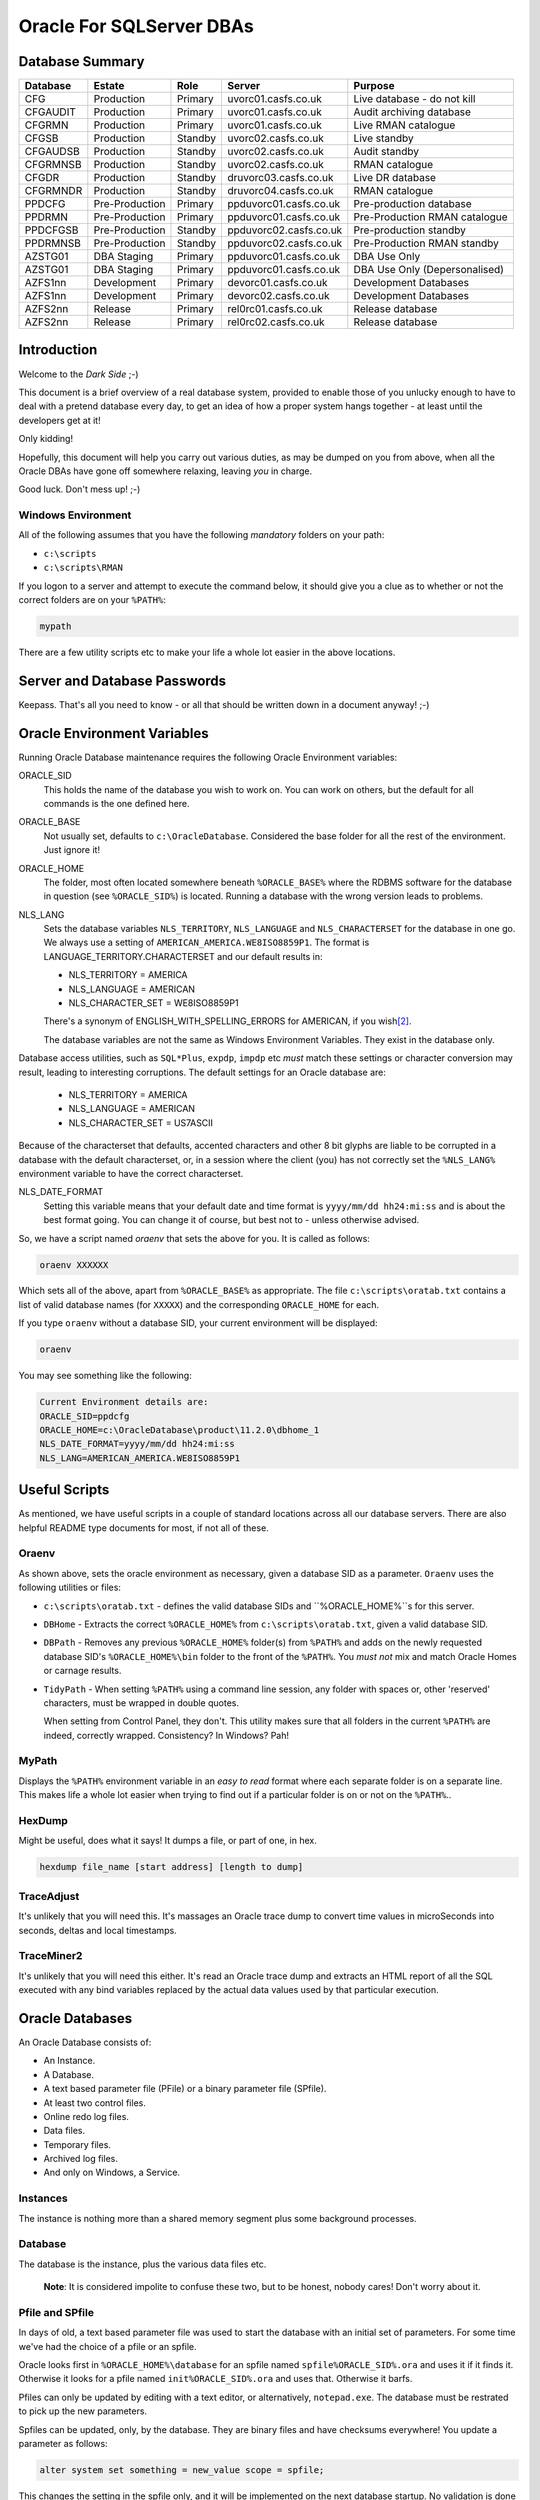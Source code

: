 =========================
Oracle For SQLServer DBAs
=========================

Database Summary
================

+----------+----------------+---------+------------------------+-------------------------------+
| Database | Estate         | Role    | Server                 | Purpose                       |
+==========+================+=========+========================+===============================+
| CFG      | Production     | Primary | uvorc01.casfs.co.uk    | Live database - do not kill   |
+----------+----------------+---------+------------------------+-------------------------------+
| CFGAUDIT | Production     | Primary | uvorc01.casfs.co.uk    | Audit archiving database      |
+----------+----------------+---------+------------------------+-------------------------------+
| CFGRMN   | Production     | Primary | uvorc01.casfs.co.uk    | Live RMAN catalogue           |
+----------+----------------+---------+------------------------+-------------------------------+
| CFGSB    | Production     | Standby | uvorc02.casfs.co.uk    | Live standby                  |
+----------+----------------+---------+------------------------+-------------------------------+
| CFGAUDSB | Production     | Standby | uvorc02.casfs.co.uk    | Audit standby                 |
+----------+----------------+---------+------------------------+-------------------------------+
| CFGRMNSB | Production     | Standby | uvorc02.casfs.co.uk    | RMAN catalogue                |
+----------+----------------+---------+------------------------+-------------------------------+
| CFGDR    | Production     | Standby | druvorc03.casfs.co.uk  | Live DR database              |
+----------+----------------+---------+------------------------+-------------------------------+
| CFGRMNDR | Production     | Standby | druvorc04.casfs.co.uk  | RMAN catalogue                |
+----------+----------------+---------+------------------------+-------------------------------+
| PPDCFG   | Pre-Production | Primary | ppduvorc01.casfs.co.uk | Pre-production database       | 
+----------+----------------+---------+------------------------+-------------------------------+
| PPDRMN   | Pre-Production | Primary | ppduvorc01.casfs.co.uk | Pre-Production RMAN catalogue |
+----------+----------------+---------+------------------------+-------------------------------+
| PPDCFGSB | Pre-Production | Standby | ppduvorc02.casfs.co.uk | Pre-production standby        |
+----------+----------------+---------+------------------------+-------------------------------+
| PPDRMNSB | Pre-Production | Standby | ppduvorc02.casfs.co.uk | Pre-Production RMAN standby   |
+----------+----------------+---------+------------------------+-------------------------------+
| AZSTG01  | DBA Staging    | Primary | ppduvorc01.casfs.co.uk | DBA Use Only                  | 
+----------+----------------+---------+------------------------+-------------------------------+
| AZSTG01  | DBA Staging    | Primary | ppduvorc01.casfs.co.uk | DBA Use Only (Depersonalised) | 
+----------+----------------+---------+------------------------+-------------------------------+
| AZFS1nn  | Development    | Primary | devorc01.casfs.co.uk   | Development Databases         |
+----------+----------------+---------+------------------------+-------------------------------+
| AZFS1nn  | Development    | Primary | devorc02.casfs.co.uk   | Development Databases         |
+----------+----------------+---------+------------------------+-------------------------------+
| AZFS2nn  | Release        | Primary | rel0rc01.casfs.co.uk   | Release database              |
+----------+----------------+---------+------------------------+-------------------------------+
| AZFS2nn  | Release        | Primary | rel0rc02.casfs.co.uk   | Release database              |
+----------+----------------+---------+------------------------+-------------------------------+


Introduction
============

Welcome to the *Dark Side* ;-)

This document is a brief overview of a real database system, provided to enable those of you unlucky enough to have to deal with a pretend database every day, to get an idea of how a proper system hangs together - at least until the developers get at it!

Only kidding!

Hopefully, this document will help you carry out various duties, as may be dumped on you from above, when all the Oracle DBAs have gone off somewhere relaxing, leaving *you* in charge.

Good luck. Don't mess up! ;-)

Windows Environment
-------------------

All of the following assumes that you have the following *mandatory* folders on your path:

-   ``c:\scripts``
-   ``c:\scripts\RMAN``

If you logon to a server and attempt to execute the command below, it should give you a clue as to whether or not the correct folders are on your ``%PATH%``:

..  code-block:: none

    mypath
    
There are a few utility scripts etc to make your life a whole lot easier in the above locations.

Server and Database Passwords
=============================

Keepass. That's all you need to know - or all that should be written down in a document anyway! ;-)

Oracle Environment Variables
============================

Running Oracle Database maintenance requires the following Oracle Environment variables:

ORACLE_SID
    This holds the name of the database you wish to work on. You can work on others, but the default for all commands is the one defined here.
    
ORACLE_BASE
    Not usually set, defaults to ``c:\OracleDatabase``. Considered the base folder for all the rest of the environment. Just ignore it!
    
ORACLE_HOME
    The folder, most often located somewhere beneath ``%ORACLE_BASE%`` where the RDBMS software for the database in question (see ``%ORACLE_SID%``) is located. Running a database with the wrong version leads to problems.
    
NLS_LANG
    Sets the database variables ``NLS_TERRITORY``, ``NLS_LANGUAGE`` and ``NLS_CHARACTERSET`` for the database in one go. We always use a setting of ``AMERICAN_AMERICA.WE8ISO8859P1``. The format is LANGUAGE_TERRITORY.CHARACTERSET and our default results in:
    
    -   NLS_TERRITORY = AMERICA
    -   NLS_LANGUAGE = AMERICAN
    -   NLS_CHARACTER_SET = WE8ISO8859P1    
    
    There's a synonym of ENGLISH_WITH_SPELLING_ERRORS for AMERICAN, if you wish\ [2]_\ .
    
    The database variables are not the same as Windows Environment Variables. They exist in the database only.
    
Database access utilities, such as ``SQL*Plus``, ``expdp``, ``impdp`` etc *must* match these settings or character conversion may result, leading to interesting corruptions. The default settings for an Oracle database are:
    
    -   NLS_TERRITORY = AMERICA
    -   NLS_LANGUAGE = AMERICAN
    -   NLS_CHARACTER_SET = US7ASCII
    
Because of the characterset that defaults, accented characters and other 8 bit glyphs are liable to be corrupted in a database with the default characterset, or, in a session where the client (you) has not correctly set the ``%NLS_LANG%`` environment variable to have the correct characterset.    
    
NLS_DATE_FORMAT
    Setting  this variable means that your default date and time format is ``yyyy/mm/dd hh24:mi:ss`` and is about the best format going. You can change it of course, but best not to - unless otherwise advised.
    
So, we have a script named `oraenv` that sets the above for you. It is called as follows:

..  code-block:: none

    oraenv XXXXXX
    
Which sets all of the above, apart from ``%ORACLE_BASE%`` as appropriate. The file ``c:\scripts\oratab.txt`` contains a list of valid database names (for ``XXXXX``) and the corresponding ``ORACLE_HOME`` for each.

If you type ``oraenv`` without a database SID, your current environment will be displayed:

..  code-block:: none

    oraenv
    
You may see something like the following:    

..  code-block:: none

    Current Environment details are:
    ORACLE_SID=ppdcfg
    ORACLE_HOME=c:\OracleDatabase\product\11.2.0\dbhome_1
    NLS_DATE_FORMAT=yyyy/mm/dd hh24:mi:ss
    NLS_LANG=AMERICAN_AMERICA.WE8ISO8859P1

Useful Scripts
==============

As mentioned, we have useful scripts in a couple of standard locations across all our database servers. There are also helpful README type documents for most, if not all of these.

Oraenv
------

As shown above, sets the oracle environment as necessary, given a database SID as a parameter. ``Oraenv`` uses the following utilities or files:

-   ``c:\scripts\oratab.txt`` - defines the valid database SIDs and ``%ORACLE_HOME%``s for this server.

-   ``DBHome`` - Extracts the correct ``%ORACLE_HOME%`` from ``c:\scripts\oratab.txt``, given a valid database SID.

-   ``DBPath`` - Removes any previous ``%ORACLE_HOME%`` folder(s) from ``%PATH%`` and adds on the newly requested database SID's ``%ORACLE_HOME%\bin`` folder to the front of the ``%PATH%``. You *must not* mix and match Oracle Homes or carnage results.

-   ``TidyPath`` - When setting ``%PATH%`` using a command line session, any folder with spaces or, other 'reserved' characters, must be wrapped in double quotes.

    When setting from Control Panel, they don't. This utility makes sure that all folders in the current ``%PATH%`` are indeed, correctly wrapped. Consistency? In Windows? Pah!
    

MyPath
------

Displays the ``%PATH%`` environment variable in an *easy to read* format where each separate folder is on a separate line. This makes life a whole lot easier when trying to find out if a particular folder is on or not on the ``%PATH%``..


HexDump
-------

Might be useful, does what it says! It dumps a file, or part of one, in hex.

..  code-block:: none

    hexdump file_name [start address] [length to dump]

TraceAdjust
-----------

It's unlikely that you will need this. It's massages an Oracle trace dump to convert time values in microSeconds into seconds, deltas and local timestamps. 

TraceMiner2
-----------

It's unlikely that you will need this either. It's read an Oracle trace dump and extracts an HTML report of all the SQL executed with any bind variables replaced by the actual data values used by that particular execution.


Oracle Databases
================

An Oracle Database consists of:

-   An Instance.
-   A Database.
-   A text based parameter file (PFile) or a binary parameter file (SPfile).
-   At least two control files.
-   Online redo log files.
-   Data files.
-   Temporary files.
-   Archived log files.
-   And only on Windows, a Service.

Instances
---------
The instance is nothing more than a shared memory segment plus some background processes. 

Database
--------
The database is the instance, plus the various data files etc.

    **Note**: It is considered impolite to confuse these two, but to be honest, nobody cares! Don't worry about it.

Pfile and SPfile
----------------

In days of old, a text based parameter file was used to start the database with an initial set of parameters. For some time we've had the choice of a pfile or an spfile. 

Oracle looks first in ``%ORACLE_HOME%\database`` for an spfile named ``spfile%ORACLE_SID%.ora`` and uses it if it finds it. Otherwise it looks for a pfile named ``init%ORACLE_SID%.ora`` and uses that. Otherwise it barfs.

Pfiles can only be updated by editing with a text editor, or alternatively, ``notepad.exe``. The database must be restrated to pick up the new parameters.

Spfiles can be updated, only, by the database. They are binary files and have checksums everywhere! You update a parameter as follows:

..  code-block:: sql

    alter system set something = new_value scope = spfile;
    
This changes the setting in the spfile only, and it will be implemented on the next database startup. No validation is done on the new value, so be careful - a broken spfile will stop a database from starting.

..  code-block:: sql

    alter system set something = new_value scope = memory;
    
Not all parameters can be changed this way. Some are only changed within the spfile. This method does not update the spfile, it simply changes the setting in the current running instance. When the next startup happens, the setting will revert back to the spfile setting.

..  code-block:: sql

    alter system set something = new_value scope = both;
    
Not all parameters can be changed this way. This method updates the spfile and changes the setting in the current running instance. When the next startup happens, the setting will also persist as the spfile was changed too.


Running a ``startup nomount`` of a database will start the instance using the spfile, or pfile as necessary.

Control Files
-------------

The control file is highly important. The pfile or spfile tells Oracle where to find the control files for the database. The control file holds a lot of data about the database, but importantly, where all the database files live.

Normally, we have a pairs of control files - one of the pair lives with the data files, and the other in the FRA (Fast Recovery Area).

Running a ``startup mount`` of a database will start the instance using the spfile, or pfile as necessary and bring the control files online.

Control files are documented in the ``V$CONTROLFILE`` view.

Online & Archived log files
---------------------------

Production and pre-production databases *always* run in ``archivelog`` mode.

The online redo log files are used to hold details of transactions executed on the database. In ``archivelog`` mode, these are archived off when full. If the database is in ``noarchivelog`` mode, they are not archived.

Normally, we have pairs of redo logs - one of the pair lives with the data files, and the other in the FRA.

When the current online log file is full up, Oracle seals it and starts using the next one. Three sets are considered normal - UV uses about 13!

In ``archivelog`` mode, sealing the file kicks off a process that copies the sealed file to an archive location for safety, it may also pass the archived file to any standby databases configured. The data in the archived log will be used there to bring the database up to the state of the primary.

In ``noarchivelog`` mode, no archiving is done.

When the final online log file is sealed, the first one is used again. However, if we are running in ``archivelog`` mode, and the first one has not yet been archived, Oracle will stop all processing to prevent data loss. The DBA needs to either:

-   Find some space in the FRA (Fast Recover Area) for more archived logs; or
-   Fix whatever problem is causing the files not to be archived.

Online log files are documented in the ``V$LOG`` and ``V$LOGFILE`` views. Archived logs are documented in ``V$ARCHIVED_LOG``. (It's big!)

Data & Temporary files
----------------------

Data files and Temp files live in the data area. This is usually ``X:\mnt\oradata\%ORACLE_SID%\`` which is the standard for our databases. Obviously, ``X:\`` varies from database to database.

These days, the drive letter represents a virtual drive, made up of slices of an array, so there's no problem having all the database files together, in one place, unlike the old days, when I was a lad\ [1]_\ .

Data files are used to hold permanent data while Temp files hold sort buffers, index building work areas and so on.

You can see the list of data files by querying ``DBA_DATA_FILES``, and temp files by querying ``DBA_TEMP_FILES``.

Oracle Database Services
------------------------

Windows needs a database service, usually named ``OracleServiceXXXXX``, where `XXXXX`` is the database name, or ``SID`` (System IDentifier).

A new database has to have a service, on Windows only, created as follows:

..  code-block:: none

    oradim -new -sid XXXXXX -startmode automatic -shutmode immediate
    
Once created, Windows doesn't *exactly* follow the instructions, so you have to manually fix it. Login to the ``services`` control panel utility and locate the service name. Change it to automatic startup, *unless* the database is a standby database - see later on for details - as we do not want standby databases to start by them selves!

You will also need to locate and execute the ``Administration Assistant for Windows`` - normally located on the task bar - to set the proper startup/shutdown options.

-   Right-click the database name and select *Startup/Shutdown options*.
-   Set the instance to start with the service.
-   Set the instance to stop with the service.
-   Set the shutdown mode to immediate. 

Most database services run as the local SYSTEM account, however, production services *must* be run as the ``casfs\svc_oraclePROD`` account and pre-production as the ``casfs\svc_oraclePPD`` account.

This utility can be used to set the service to automatic, but guess what, it doesn't work!

Starting Databases
------------------

-   Start the service, for production or pre-production listeners, use the ``services`` utility to start the database service as it runs as a specific user. For other systems, ``net start OracleServiceXXXXX`` will suffice.
-   Make sure that the listener is running, you can check it in the ``services`` utility, and start it from there too if we are on production or pre-production.
-   Open a command session as administrator (don't be afraid of the command line - it won't bite).
-   Set the environment with ``oraenv``.
-   Run ``sqlplus sys/password as sysdba``
-   execute one of the following:

    -   ``startup nomount`` - to start the instance only.
    -   ``startup mount`` - to start the instance and bring the control file(s) online.
    -   ``startup [open]`` - to start the instance and bring the database online. The parameter is optional, the default for a startup command is to open the database for use.
    
-   Exit from ``sqlplus``.
    
Stopping databases
------------------

-   Open a command session as adminstrator.
-   Set the environment with ``oraenv``.
-   Run ``sqlplus sys/password as sysdba``
-   execute one of the following:

    -   ``shutdown`` - to wait for all sessions to logout, and then shut down the database and instance. This almost never works as we have services that are automatic and will never logout. :-(
    -   ``shutdown immediate`` - no new transactions will be started, any uncommitted ones in progress will be rolled back - which may take a while - and then the database and instance will be closed.
    -   ``shutdown abort`` - dangerous! Kills everything *now*. Very user unfriendly, but sometimes you have no choice. On startup, there will be a modicum of transaction recovery carried out to clean up any uncommitted transactions that got binned.
    
-   Exit from ``sqlplus``.

Oracle Listeners
================

The listener, is a process that runs as a service, which allows users to (remotely) connect to a database. The default listener is named ``LISTENER`` and listens on port 1521 for connections to *any* of the databases that it is listening for.

When a user attempts a connection using a command  which runs a TCP network connection to the database server, the listener:

-   Waits for a connection on port 1521.
-   Checks that the requested session wants to connect to a database it knows about.
-   Passes the request over on a randomly assigned port number, where it continues to speak directly to the database.
-   Goes back to listening on port 1521.

Normally, Oracle databases auto-register with the listener (provided that it is named LISTENER, and running on port 1521) on startup. If the listener is not running when the database starts, the PMON background process of the database, will keep trying to register at intervals until the listener finally starts.

The listener service is named after the ``%ORACLE_HOME%`` name that it is installed into. The name is defaulted when installing the RDBMS software on the server initially, for our Azure Servers, the name is ``OracleOraDb11g_home1`` giving the listener a name of ``OracleOraDb11g_home1TNSListener``.

Starting the Listener
---------------------

If the server is production or pre-production, you must start the listener service using the ``services`` utility as it must run under a specific user account, not local SYSTEM (the default).

For other systems, the following command will work, provided you have set a valid oracle environment with ``oraenv``:

-   ``lsnrctl start``

Stopping the Listener
---------------------

If the server is production or pre-production, you must stop the listener service using the ``services`` utility as it must be shutdown by a specific user account, not local SYSTEM.

For other systems, the following command will work, provided you have set a valid oracle environment with ``oraenv``:

-   ``lsnrctl stop``

Listener Status
---------------

Regardless of the server's production status, the following command will work, provided you have set a valid oracle environment with ``oraenv``:

-   ``lsnrctl status``

The output will resemble the following mess:

..  code-block:: none

    LSNRCTL for 64-bit Windows: Version 11.2.0.4.0 - Production on 28-JUN-2017 12:43:42

    Copyright (c) 1991, 2013, Oracle.  All rights reserved.

    Connecting to (ADDRESS=(PROTOCOL=tcp)(HOST=)(PORT=1521))
    STATUS of the LISTENER
    ------------------------
    Alias                     LISTENER
    Version                   TNSLSNR for 64-bit Windows: Version 11.2.0.4.0 - Production
    Start Date                07-JUN-2017 16:24:53
    Uptime                    20 days 20 hr. 18 min. 49 sec
    Trace Level               off
    Security                  ON: Local OS Authentication
    SNMP                      OFF
    Listener Parameter File   c:\OracleDatabase\product\11.2.0\dbhome_1\network\admin\listener.ora
    Listener Log File         c:\OracleDatabase\diag\tnslsnr\ppduvorc01\listener\alert\log.xml
    Listening Endpoints Summary...
      (DESCRIPTION=(ADDRESS=(PROTOCOL=tcp)(HOST=ppduvorc01.casfs.co.uk)(PORT=1521)))
    Services Summary...
    Service "AZSTG01" has 1 instance(s).
      Instance "AZSTG01", status UNKNOWN, has 1 handler(s) for this service...

      ... yada yada yada ...
      
    Service "cfgdemoXDB" has 1 instance(s).
      Instance "cfgdemo", status READY, has 1 handler(s) for this service...
    Service "prduatXDB" has 1 instance(s).
      Instance "prduat", status READY, has 1 handler(s) for this service...
    The command completed successfully

If you see the desired database in the above list, then the listener is listening for it. That's not to say that it will work, but at least you know it's being listened for!

Oracle Backups
==============

Database backups are run daily - for production primary databases - with a full backup taken on a Sunday plus incremental backups of anything that has changed taken on the rest of the week.

Pre-production databases are backed up fully, every Sunday only. These will be recreated from production in the event of a problem, if necessary.

Backups on production and preproduction go to:

    ``\\Backman01\RMANBackup\backups\%ORACLE_SID%\`` 
 
with the logs being written to:

    ``\\Backman01\RMANBackup\backups\logs\%ORACLE_SID%\RMAN_level_n.yyyymmdd_hhmm.log``. 
    
    The level (n) will be zero for a full backup and one for an incremental backup.

If you have to check on a backup, the log file is the place to be. Good luck, but you will be looking for a lack of errors. Errors look something like the following:

..  code-block:: none

    RMAN-00571: ===========================================================
    RMAN-00569: =============== ERROR MESSAGE STACK FOLLOWS ===============
    RMAN-00571: ===========================================================
    RMAN-03002: failure of backup command at 06/25/2017 22:43:01
    RMAN-06059: expected archived log not found, loss of archived log compromises recoverability
    ORA-19625: error identifying file F:\MNT\FAST_RECOVERY_AREA\CFG\ARCHIVELOG\2017_03_07\O1_MF_1_1_DCXGLL1C_.ARC
    ORA-27041: unable to open file
    OSD-04002: unable to open file
    O/S-Error: (OS 3) The system cannot find the path specified.

Hopefully, you will see "successful backup" messages for the following:

-   The database backup;
-   The controlfile and spfile auto-backup;
-   Crosschecking the archived logs;
-   The archived logs backup;
-   The controlfile and spfile auto-backup again;

As follows:

..  code-block:: none

    Recovery Manager: Release 11.2.0.4.0 - Production on Sun Jun 25 03:00:00 2017

    Copyright (c) 1982, 2011, Oracle and/or its affiliates.  All rights reserved.

    connected to target database: CFG (DBID=2092933938)
    connected to recovery catalog database

    Starting backup at 2017/06/25 03:00:16

        # Lots of output here ...
        
    Finished backup at 2017/06/25 03:44:29

    Starting Control File and SPFILE Autobackup at 2017/06/25 03:44:30
    piece handle=\\BACKMAN01\RMANBACKUP\BACKUPS\CFG\AUTOBACKUP\C-2092933938-20170625-00 comment=NONE
    Finished Control File and SPFILE Autobackup at 2017/06/25 03:44:40

    sql statement: alter system archive log current

    validation succeeded for archived log
    archived log file name=F:\MNT\FAST_RECOVERY_AREA\CFG\ARCHIVELOG\2017_06_23\O1_MF_1_18062_DNS0CFW4_.ARC RECID=42498 STAMP=947389694

        # Lots of output here ...

    Crosschecked 258 objects


    Starting backup at 2017/06/25 03:45:12
    current log archived

        # Lots of output here ...

    Finished backup at 2017/06/25 03:49:38

    Starting Control File and SPFILE Autobackup at 2017/06/25 03:49:38
    piece handle=\\BACKMAN01\RMANBACKUP\BACKUPS\CFG\AUTOBACKUP\C-2092933938-20170625-01 comment=NONE
    Finished Control File and SPFILE Autobackup at 2017/06/25 03:49:49

    released channel: disk_1

    released channel: disk_2

    released channel: disk_3

    released channel: disk_4

    released channel: disk_5

    Recovery Manager complete.


All backup information for production and preproduction databases are stored in the RMAN catalog database (Services ``CFGRMNSRV`` or ``PPDRMNSRV`` as appropriate) *except* for the backups of the catalog databases themselves which keep their details in the control file.

We do not (normally) backup the release or development databases. However, we can do if requested. There are no RMAN catalog databases on the release or development database servers, we would use the controlfile if necessary.

Primary Databases
=================

We have the following *primary* databases. These are the ones that we normally run the applications against. 

These databases are located in a Dublin data centre used by Azure.

Production
----------
The server in use is:

-   ``uvorc01.casfs.co.uk``

The databases are:

-   CFG. The main UV database. The users have access to this one for normal duties.
-   CFGAUDIT. The main audit database where auditing data is archived to on a daily basis.
-   CFGRMN. The RMAN catalog database for the production databases.

Pre-Production
--------------
The server in use is:

-   ``ppduvorc01.casfs.co.uk``

The databases are:

-   PPDCFG. The main UV database in pre-production. This is not used by the users normally.
-   PPDRMN. The RMAN catalog database for the pre-production databases.

Standby Databases
=================

We have the following *standby* databases. These databases are always started in ``MOUNT`` mode, never ``OPEN`` as the cannot be opened without hugely expensive licensing costs. Do not ever startup a standby database in anything other than ``MOUNT`` mode.

Databases created with names ending in 'SB' are considered to be the standby database, however, on a switchover (or failover) they can be running as the primary. Just beware!

Normal users cannot login to a standby database, only SYSDBA enabled users can do this and that means SYS only in our environment.

These databases are located in a separate Dublin data centre used by Azure.

Production
----------

The server in use is:

-   ``uvorc02.casfs.co.uk``

The databases are:

-   CFGSB. The main UV standby database.
-   CFGAUDSB. The main audit standby database.
-   CFGRMNSB. The RMAN catalog standby database for the production estate.

Pre-Production
--------------

The server in use is:

-   ``ppduvorc02.casfs.co.uk``

The databases are:

-   PPDCFGSB. The main UV standby database in pre-production.
-   PPDRMNSB. The RMAN catalog standby database for the pre-production estate.

Disaster Recovery Databases
===========================

Production
----------
The server in use is:

-   ``druvorc03.casfs.co.uk``

We only have Disaster Recovery databases for production. These are:

-   CFGDR. The main UV DR database.
-   CFGAUDDR. The main audit DR database.
-   CFGRMNDR. The RMAN catalog DR database for the production estate.

Normal users cannot login to a standby database, only SYSDBA enabled users can do this and that means SYS only in our environment.

These databases are located in an Amsterdam data centre used by Azure.

Staging Databases
=================

There are two of these and they are used by the DBAs only. They both are hosted on the pre-production server ``ppduvorc01.casfs.co.uk`` and there are no standby or DR databases.

-   AZSTG01 is built by restoring the production (CFG) database backup from `last night` which serves to:

    -   Ensure that the database dump files are usable; and
    -   Gives the staging database up to date data.
    
    AZSTG01 is a non-depersonalised database, so any customer data within is still personal and **must be kept safe** or we are in breach of the Data Protection Act. We do not want to go there!

-   AZSTG02 is a clone of AZSTG01 which has been *fully* depersonalised to obfuscate any and all personal data. This is the database mostly used to create or refresh release and development databases. 

Release Databases
=================

These are used by Developers, Tester etc. They are not used by the users at all. Various databases exist but they all have the names ``AZFS2nn``. There are currently two servers hosting these databases:

-   ``relorc01.casfs.co.uk``
-   ``relorc02.casfs.co.uk``

These databases are created or refreshed by cloning the AZSTG02 staging database used (only) by the DBAs. Under certain, restricted conditions, the AZSTG01 database might be used to create or refresh a release database. In those limited cases, access is highly restricted as anyone not permitted access has their account deleted prior to handover.

Only the DBAs have full DBA access to these, so we support them.

Development Databases
=====================

These are used mainly by Developers. They are not used by the users at all. Various databases exist but they all have the names ``AZFS1nn``. There are currently two servers hosting these databases:

-   ``devorc01.casfs.co.uk``
-   ``devorc02.casfs.co.uk``

These databases are created or refreshed by cloning the AZSTG02 staging database used (only) by the DBAs. 

The DBAs do not normally support these databases as the developers have full DBA access to them, and are able to do anything with them. In the event of problems, *c'est la vie*, as they say in Wales. Refresh!


Daily Checks
============

Only on production databases. A separate document exists explaining what and why we check.


Useful Documents in TFS
=======================

The following is a list of potentially useful documents that can be found in TFS at the location given. It is assumed that you are aware of how to connect to the TFS system and extract files that you may need to view.

-   Anything in the Standard Operating Procedures folder. ``$TA\DEV\Projects\Oracle Upgrade 9i to 11g\UKRegulated\Database\DBA Documentation\Standard Operating Procedures``.
-   The Database Handover document (for my successor) at ``$TA\DEV\Projects\Oracle Upgrade 9i to 11g\UKRegulated\Database\DBA Documentation``.
-   The Daily Checks document at ``$TA\DEV\Projects\Oracle Upgrade 9i to 11g\UKRegulated\Database\DBA Documentation``.


-----

| Author: Norman Dunbar
| Email: norman@dunbar-it.co.uk
| Last Updated: 28th June 2017.


..  [1] Old git!
..  [2] Only kidding, there isn't!
